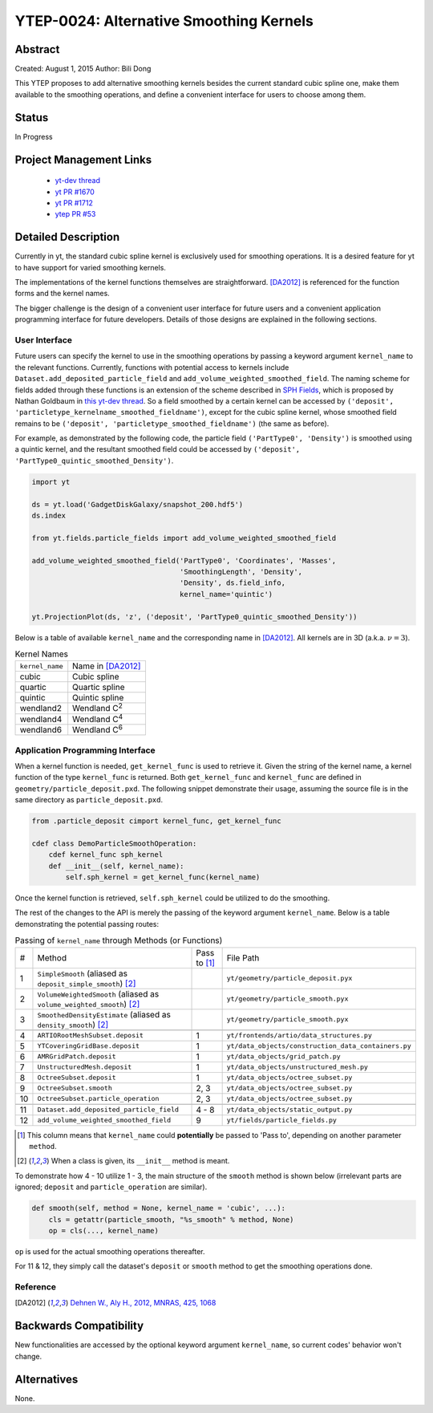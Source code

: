 YTEP-0024: Alternative Smoothing Kernels
========================================

Abstract
--------

Created: August 1, 2015
Author: Bili Dong

This YTEP proposes to add alternative smoothing kernels besides the current standard cubic spline one, make them available to the smoothing operations, and define a convenient interface for users to choose among them.

Status
------

In Progress

Project Management Links
------------------------

  * `yt-dev thread
    <http://lists.spacepope.org/pipermail/yt-dev-spacepope.org/2015-July/019477.html>`_
  * `yt PR #1670
    <https://bitbucket.org/yt_analysis/yt/pull-requests/1670/alternative-smoothing-kernels/diff>`_
  * `yt PR #1712
    <https://bitbucket.org/yt_analysis/yt/pull-requests/1712/wip-alternative-smoothing-kernels/diff>`_
  * `ytep PR #53
    <https://bitbucket.org/yt_analysis/ytep/pull-requests/53/adding-ytep-0024-for-alternative-smoothing/diff>`_

Detailed Description
--------------------

Currently in yt, the standard cubic spline kernel is exclusively used for smoothing operations. It is a desired feature for yt to have support for varied smoothing kernels.

The implementations of the kernel functions themselves are straightforward. [DA2012]_ is referenced for the function forms and the kernel names.

The bigger challenge is the design of a convenient user interface for future users and a convenient application programming interface for future developers. Details of those designs are explained in the following sections.

User Interface
++++++++++++++

Future users can specify the kernel to use in the smoothing operations by passing a keyword argument ``kernel_name`` to the relevant functions. Currently, functions with potential access to kernels include ``Dataset.add_deposited_particle_field`` and ``add_volume_weighted_smoothed_field``. The naming scheme for fields added through these functions is an extension of the scheme described in `SPH Fields <http://yt-project.org/docs/dev/analyzing/fields.html#sph-fields)>`_, which is proposed by Nathan Goldbaum in `this yt-dev thread <http://lists.spacepope.org/pipermail/yt-dev-spacepope.org/2015-July/019478.html>`_. So a field smoothed by a certain kernel can be accessed by ``('deposit', 'particletype_kernelname_smoothed_fieldname')``, except for the cubic spline kernel, whose smoothed field remains to be ``('deposit', 'particletype_smoothed_fieldname')`` (the same as before).

For example, as demonstrated by the following code, the particle field ``('PartType0', 'Density')`` is smoothed using a quintic kernel, and the resultant smoothed field could be accessed by ``('deposit', 'PartType0_quintic_smoothed_Density')``.

.. code-block:: python

   import yt
   
   ds = yt.load('GadgetDiskGalaxy/snapshot_200.hdf5')
   ds.index
   
   from yt.fields.particle_fields import add_volume_weighted_smoothed_field

   add_volume_weighted_smoothed_field('PartType0', 'Coordinates', 'Masses',
                                      'SmoothingLength', 'Density',
                                      'Density', ds.field_info,
                                      kernel_name='quintic')

   yt.ProjectionPlot(ds, 'z', ('deposit', 'PartType0_quintic_smoothed_Density'))
   
Below is a table of available ``kernel_name`` and the corresponding name in [DA2012]_. All kernels are in 3D (a.k.a. :math:`\nu = 3`).

.. list-table:: Kernel Names
   
   * - ``kernel_name``
     - Name in [DA2012]_
   * - cubic
     - Cubic spline
   * - quartic
     - Quartic spline
   * - quintic
     - Quintic spline
   * - wendland2
     - Wendland C\ :sup:`2`
   * - wendland4
     - Wendland C\ :sup:`4`
   * - wendland6
     - Wendland C\ :sup:`6`

Application Programming Interface
+++++++++++++++++++++++++++++++++

When a kernel function is needed, ``get_kernel_func`` is used to retrieve it. Given the string of the kernel name, a kernel function of the type ``kernel_func`` is returned. Both ``get_kernel_func`` and ``kernel_func`` are defined in ``geometry/particle_deposit.pxd``. The following snippet demonstrate their usage, assuming the source file is in the same directory as ``particle_deposit.pxd``.

.. code-block:: cython

   from .particle_deposit cimport kernel_func, get_kernel_func

   cdef class DemoParticleSmoothOperation:
       cdef kernel_func sph_kernel
       def __init__(self, kernel_name):
           self.sph_kernel = get_kernel_func(kernel_name)

Once the kernel function is retrieved, ``self.sph_kernel`` could be utilized to do the smoothing.

The rest of the changes to the API is merely the passing of the keyword argument ``kernel_name``. Below is a table demonstrating the potential passing routes:

.. list-table:: Passing of ``kernel_name`` through Methods (or Functions)
   :widths: 1 13 3 10

   * - #
     - Method
     - Pass to [#pass]_
     - File Path
   * - 1
     - ``SimpleSmooth`` (aliased as ``deposit_simple_smooth``) [#cls]_
     -
     - ``yt/geometry/particle_deposit.pyx``
   * - 2
     - ``VolumeWeightedSmooth`` (aliased as ``volume_weighted_smooth``) [#cls]_
     - 
     - ``yt/geometry/particle_smooth.pyx``
   * - 3
     - ``SmoothedDensityEstimate`` (aliased as ``density_smooth``) [#cls]_
     - 
     - ``yt/geometry/particle_smooth.pyx``
   * -
     -
     -
     -
   * - 4
     - ``ARTIORootMeshSubset.deposit``
     - 1
     - ``yt/frontends/artio/data_structures.py``
   * - 5
     - ``YTCoveringGridBase.deposit``
     - 1
     - ``yt/data_objects/construction_data_containers.py``
   * - 6
     - ``AMRGridPatch.deposit``
     - 1
     - ``yt/data_objects/grid_patch.py``
   * - 7
     - ``UnstructuredMesh.deposit``
     - 1
     - ``yt/data_objects/unstructured_mesh.py``
   * - 8
     - ``OctreeSubset.deposit``
     - 1
     - ``yt/data_objects/octree_subset.py``
   * - 9
     - ``OctreeSubset.smooth``
     - 2, 3
     - ``yt/data_objects/octree_subset.py``
   * - 10
     - ``OctreeSubset.particle_operation``
     - 2, 3
     - ``yt/data_objects/octree_subset.py``
   * -
     -
     -
     -
   * - 11
     - ``Dataset.add_deposited_particle_field``
     - 4 - 8
     - ``yt/data_objects/static_output.py``
   * - 12
     - ``add_volume_weighted_smoothed_field``
     - 9
     - ``yt/fields/particle_fields.py``

.. [#pass] This column means that ``kernel_name`` could **potentially** be passed to 'Pass to', depending on another parameter ``method``. 
.. [#cls] When a class is given, its ``__init__`` method is meant.

To demonstrate how 4 - 10 utilize 1 - 3, the main structure of the ``smooth`` method is shown below (irrelevant parts are ignored; ``deposit`` and ``particle_operation`` are similar).

.. code-block:: python

   def smooth(self, method = None, kernel_name = 'cubic', ...):
       cls = getattr(particle_smooth, "%s_smooth" % method, None)
       op = cls(..., kernel_name)

``op`` is used for the actual smoothing operations thereafter.

For 11 & 12, they simply call the dataset's ``deposit`` or ``smooth`` method to get the smoothing operations done.

Reference
+++++++++

.. [DA2012] `Dehnen W., Aly H., 2012, MNRAS, 425, 1068 <http://adsabs.harvard.edu/abs/2012MNRAS.425.1068D>`_

Backwards Compatibility
-----------------------

New functionalities are accessed by the optional keyword argument ``kernel_name``, so current codes' behavior won't change.

Alternatives
------------

None.
